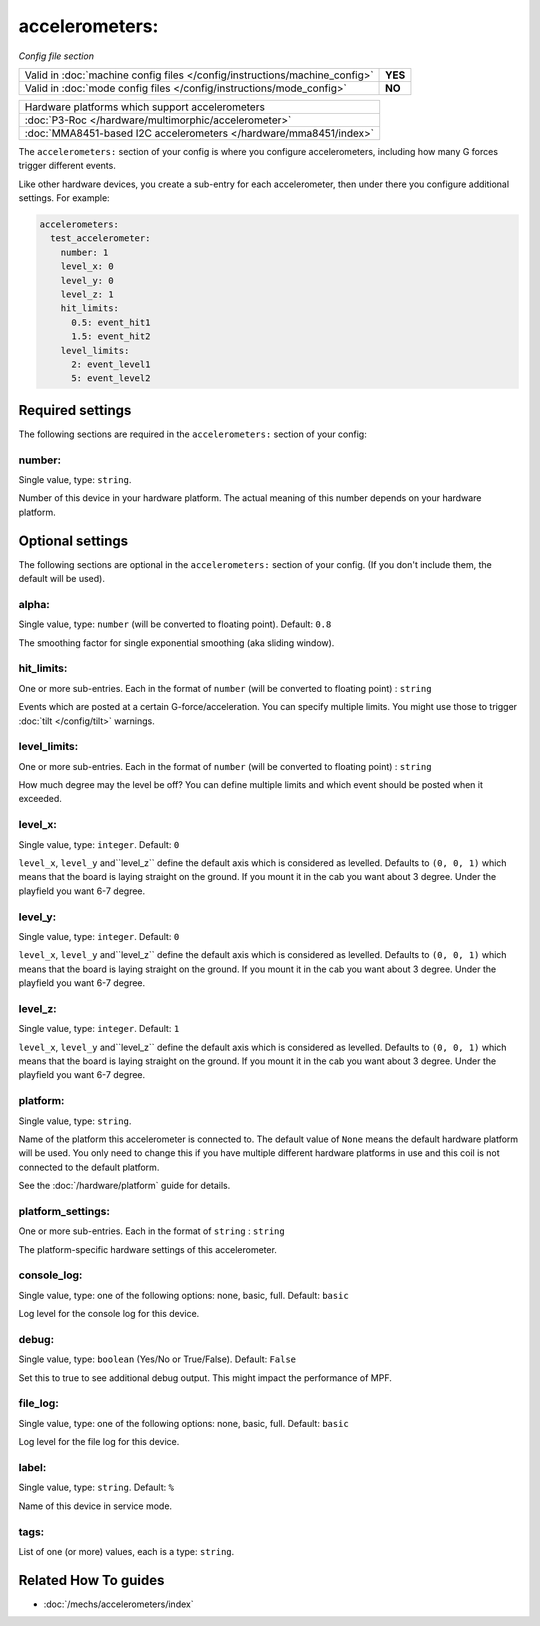 accelerometers:
===============

*Config file section*

+----------------------------------------------------------------------------+---------+
| Valid in :doc:`machine config files </config/instructions/machine_config>` | **YES** |
+----------------------------------------------------------------------------+---------+
| Valid in :doc:`mode config files </config/instructions/mode_config>`       | **NO**  |
+----------------------------------------------------------------------------+---------+

.. overview

+--------------------------------------------------------------------------------------+
| Hardware platforms which support accelerometers                                      |
+--------------------------------------------------------------------------------------+
| :doc:`P3-Roc </hardware/multimorphic/accelerometer>`                                 |
+--------------------------------------------------------------------------------------+
| :doc:`MMA8451-based I2C accelerometers </hardware/mma8451/index>`                    |
+--------------------------------------------------------------------------------------+


The ``accelerometers:`` section of your config is where you configure accelerometers, including
how many G forces trigger different events.

Like other hardware devices, you create a sub-entry for each accelerometer, then under there you
configure additional settings. For example:

.. code-block:: mpf-config

    accelerometers:
      test_accelerometer:
        number: 1
        level_x: 0
        level_y: 0
        level_z: 1
        hit_limits:
          0.5: event_hit1
          1.5: event_hit2
        level_limits:
          2: event_level1
          5: event_level2

.. config


Required settings
-----------------

The following sections are required in the ``accelerometers:`` section of your config:

number:
~~~~~~~
Single value, type: ``string``.

Number of this device in your hardware platform. The actual meaning of this number depends on your hardware platform.


Optional settings
-----------------

The following sections are optional in the ``accelerometers:`` section of your config. (If you don't include them, the default will be used).

alpha:
~~~~~~
Single value, type: ``number`` (will be converted to floating point). Default: ``0.8``

The smoothing factor for single exponential smoothing (aka sliding window).

hit_limits:
~~~~~~~~~~~
One or more sub-entries. Each in the format of ``number`` (will be converted to floating point) : ``string``

Events which are posted at a certain G-force/acceleration. You can specify
multiple limits. You might use those to trigger :doc:`tilt </config/tilt>`
warnings.

level_limits:
~~~~~~~~~~~~~
One or more sub-entries. Each in the format of ``number`` (will be converted to floating point) : ``string``

How much degree may the level be off? You can define multiple limits and which
event should be posted when it exceeded.

level_x:
~~~~~~~~
Single value, type: ``integer``. Default: ``0``

``level_x``, ``level_y`` and``level_z`` define the default axis which is
considered as levelled. Defaults to ``(0, 0, 1)`` which means that the board
is laying straight on the ground. If you mount it in the cab you want about
3 degree. Under the playfield you want 6-7 degree.

level_y:
~~~~~~~~
Single value, type: ``integer``. Default: ``0``

``level_x``, ``level_y`` and``level_z`` define the default axis which is
considered as levelled. Defaults to ``(0, 0, 1)`` which means that the board
is laying straight on the ground. If you mount it in the cab you want about
3 degree. Under the playfield you want 6-7 degree.

level_z:
~~~~~~~~
Single value, type: ``integer``. Default: ``1``

``level_x``, ``level_y`` and``level_z`` define the default axis which is
considered as levelled. Defaults to ``(0, 0, 1)`` which means that the board
is laying straight on the ground. If you mount it in the cab you want about
3 degree. Under the playfield you want 6-7 degree.

platform:
~~~~~~~~~
Single value, type: ``string``.

Name of the platform this accelerometer is connected to. The default value of ``None`` means the
default hardware platform will be used. You only need to change this if you have
multiple different hardware platforms in use and this coil is not connected
to the default platform.

See the :doc:`/hardware/platform` guide for details.

platform_settings:
~~~~~~~~~~~~~~~~~~
One or more sub-entries. Each in the format of ``string`` : ``string``

The platform-specific hardware settings of this accelerometer.

console_log:
~~~~~~~~~~~~
Single value, type: one of the following options: none, basic, full. Default: ``basic``

Log level for the console log for this device.

debug:
~~~~~~
Single value, type: ``boolean`` (Yes/No or True/False). Default: ``False``

Set this to true to see additional debug output. This might impact the performance of MPF.

file_log:
~~~~~~~~~
Single value, type: one of the following options: none, basic, full. Default: ``basic``

Log level for the file log for this device.

label:
~~~~~~
Single value, type: ``string``. Default: ``%``

Name of this device in service mode.

tags:
~~~~~
List of one (or more) values, each is a type: ``string``.

.. todo:: :doc:`/about/help_us_to_write_it`


Related How To guides
---------------------

* :doc:`/mechs/accelerometers/index`
